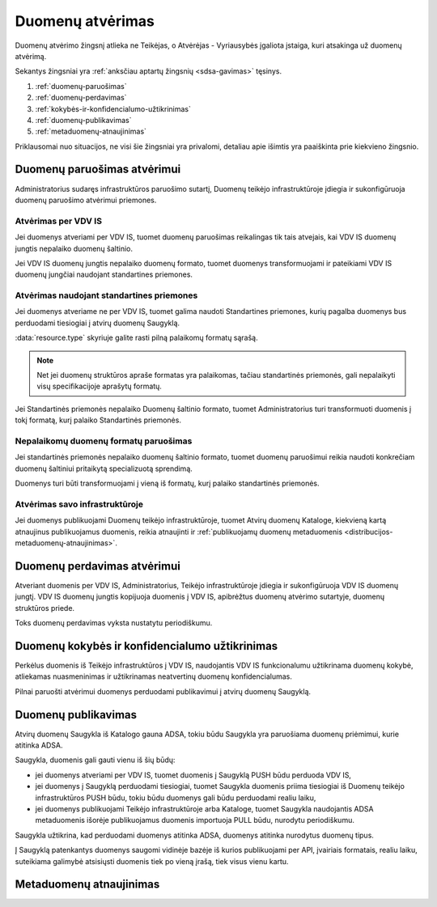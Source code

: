 .. default-role:: literal

.. _atvėrimas:

#################
Duomenų atvėrimas
#################

.. image:: /static/zingsnis_4.png

Duomenų atvėrimo žingsnį atlieka ne Teikėjas, o Atvėrėjas - Vyriausybės
įgaliota įstaiga, kuri atsakinga už duomenų atvėrimą.

.. image:: /static/atverimas.png

Sekantys žingsniai yra :ref:`anksčiau aptartų žingsnių <sdsa-gavimas>` tęsinys.

1. :ref:`duomenų-paruošimas`
2. :ref:`duomenų-perdavimas`
3. :ref:`kokybės-ir-konfidencialumo-užtikrinimas`
4. :ref:`duomenų-publikavimas`
5. :ref:`metaduomenų-atnaujinimas`

Priklausomai nuo situacijos, ne visi šie žingsniai yra privalomi, detaliau
apie išimtis yra paaiškinta prie kiekvieno žingsnio.


.. _duomenų-paruošimas:

Duomenų paruošimas atvėrimui
****************************

Administratorius sudaręs infrastruktūros paruošimo sutartį, Duomenų teikėjo
infrastruktūroje įdiegia ir sukonfigūruoja duomenų paruošimo atvėrimui
priemones.


Atvėrimas per VDV IS
====================

Jei duomenys atveriami per VDV IS, tuomet duomenų paruošimas reikalingas tik
tais atvejais, kai VDV IS duomenų jungtis nepalaiko duomenų šaltinio.

Jei VDV IS duomenų jungtis nepalaiko duomenų formato, tuomet duomenys
transformuojami ir pateikiami VDV IS duomenų jungčiai naudojant standartines
priemones.


Atvėrimas naudojant standartines priemones
==========================================

Jei duomenys atveriame ne per VDV IS, tuomet galima naudoti Standartines
priemones, kurių pagalba duomenys bus perduodami tiesiogiai į atvirų duomenų
Saugyklą.

:data:`resource.type` skyriuje galite rasti pilną palaikomų formatų sąrašą.

.. note::
    Net jei duomenų struktūros apraše formatas yra palaikomas, tačiau
    standartinės priemonės, gali nepalaikyti visų specifikacijoje aprašytų
    formatų.

Jei Standartinės priemonės nepalaiko Duomenų šaltinio formato, tuomet
Administratorius turi transformuoti duomenis į tokį formatą, kurį palaiko
Standartinės priemonės.


Nepalaikomų duomenų formatų paruošimas
======================================

Jei standartinės priemonės nepalaiko duomenų šaltinio formato, tuomet duomenų
paruošimui reikia naudoti konkrečiam duomenų šaltiniui pritaikytą
specializuotą sprendimą.

Duomenys turi būti transformuojami į vieną iš formatų, kurį palaiko
standartinės priemonės.


Atvėrimas savo infrastruktūroje
===============================

Jei duomenys publikuojami Duomenų teikėjo infrastruktūroje, tuomet Atvirų
duomenų Kataloge, kiekvieną kartą atnaujinus publikuojamus duomenis, reikia
atnaujinti ir :ref:`publikuojamų duomenų metaduomenis
<distribucijos-metaduomenų-atnaujinimas>`.


.. _duomenų-perdavimas:

Duomenų perdavimas atvėrimui
****************************

Atveriant duomenis per VDV IS, Administratorius, Teikėjo infrastruktūroje
įdiegia ir sukonfigūruoja VDV IS duomenų jungtį. VDV IS duomenų jungtis
kopijuoja duomenis į VDV IS, apibrėžtus duomenų atvėrimo sutartyje, duomenų
struktūros priede.

Toks duomenų perdavimas vyksta nustatytu periodiškumu.


.. _kokybės-ir-konfidencialumo-užtikrinimas:

Duomenų kokybės ir konfidencialumo užtikrinimas
***********************************************

Perkėlus duomenis iš Teikėjo infrastruktūros į VDV IS, naudojantis VDV IS
funkcionalumu užtikrinama duomenų kokybė, atliekamas nuasmeninimas ir
užtikrinamas neatvertinų duomenų konfidencialumas.

Pilnai paruošti atvėrimui duomenys perduodami publikavimui į atvirų duomenų
Saugyklą.


.. _duomenų-publikavimas:

Duomenų publikavimas
********************

Atvirų duomenų Saugykla iš Katalogo gauna ADSA, tokiu būdu Saugykla yra
paruošiama duomenų priėmimui, kurie atitinka ADSA.

Saugykla, duomenis gali gauti vienu iš šių būdų:

- jei duomenys atveriami per VDV IS, tuomet duomenis į Saugyklą PUSH būdu
  perduoda VDV IS,

- jei duomenys į Saugyklą perduodami tiesiogiai, tuomet Saugykla duomenis
  priima tiesiogiai iš Duomenų teikėjo infrastruktūros PUSH būdu, tokiu būdu
  duomenys gali būdu perduodami realiu laiku,

- jei duomenys publikuojami Teikėjo infrastruktūroje arba Kataloge, tuomet
  Saugykla naudojantis ADSA metaduomenis išorėje publikuojamus duomenis
  importuoja PULL būdu, nurodytu periodiškumu.

Saugykla užtikrina, kad perduodami duomenys atitinka ADSA, duomenys atitinka
nurodytus duomenų tipus.

Į Saugyklą patenkantys duomenys saugomi vidinėje bazėje iš kurios
publikuojami per API, įvairiais formatais, realiu laiku, suteikiama galimybė
atsisiųsti duomenis tiek po vieną įrašą, tiek visus vienu kartu.


.. _metaduomenų-atnaujinimas:

Metaduomenų atnaujinimas
************************
